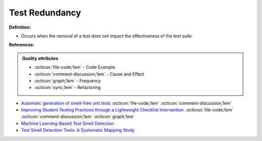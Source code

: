 Test Redundancy
^^^^^
**Definition:**

* Occurs when the removal of a test does not impact the effectiveness of the test suite


**References:**

.. admonition:: Quality attributes

    * :octicon:`file-code;1em` -  Code Example
    * :octicon:`comment-discussion;1em` -  Cause and Effect
    * :octicon:`graph;1em` -  Frequency
    * :octicon:`sync;1em` -  Refactoring

* `Automatic generation of smell-free unit tests <https://repositorio.ul.pt/handle/10451/56819>`_ :octicon:`file-code;1em` :octicon:`comment-discussion;1em`
* `Improving Student Testing Practices through a Lightweight Checklist Intervention. <https://repository.lib.ncsu.edu/bitstream/handle/1840.20/39743/etd.pdf?sequence=1>`_ :octicon:`file-code;1em` :octicon:`comment-discussion;1em` :octicon:`graph;1em`
* `Machine Learning-Based Test Smell Detection <https://arxiv.org/abs/2208.07574>`_
* `Test Smell Detection Tools: A Systematic Mapping Study <https://dl.acm.org/doi/10.1145/3463274.3463335>`_
